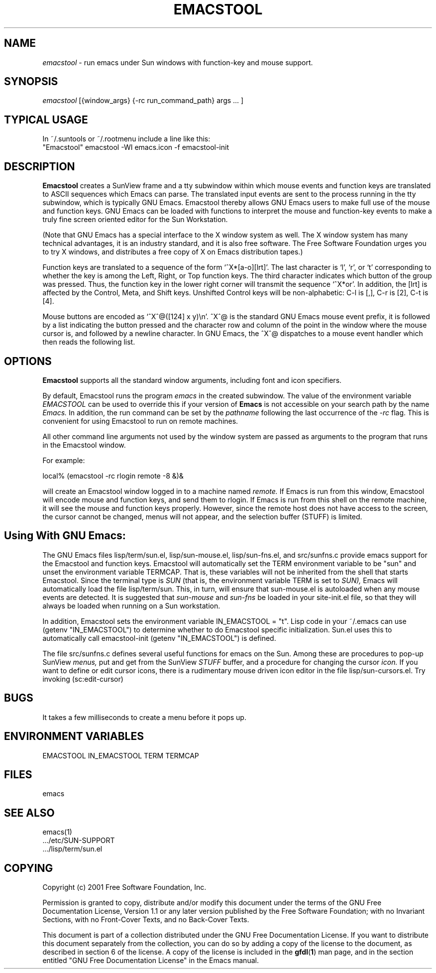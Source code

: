 .TH EMACSTOOL 1
.SH NAME
.I emacstool 
\- run emacs under Sun windows with function-key and mouse support.
.SH SYNOPSIS
.I emacstool
[{window_args} {-rc run_command_path} args ... ]
.SH TYPICAL USAGE
In ~/.suntools or ~/.rootmenu include a line like this:
.br
"Emacstool"     emacstool -WI emacs.icon -f emacstool-init
.SH DESCRIPTION
.B  Emacstool
creates a SunView frame and a tty subwindow within which mouse events
and function keys are translated to ASCII sequences which Emacs can
parse.  The translated input events are sent to the process running in
the tty subwindow, which is typically GNU Emacs.  Emacstool thereby
allows GNU Emacs users to make full use of the mouse and function keys.
GNU Emacs can be loaded with functions to interpret the mouse and
function-key events to make a truly fine screen oriented editor for
the Sun Workstation.
.PP
(Note that GNU Emacs has a special interface to the X window system as
well.  The X window system has many technical advantages, it is an
industry standard, and it is also free software.  The Free Software
Foundation urges you to try X windows, and distributes a free copy of
X on Emacs distribution tapes.)
.PP
Function keys are translated to a sequence of the form
`^X*[a-o][lrt]'.  The last character is `l', `r', or `t' corresponding
to whether the key is among the Left, Right, or Top function keys.
The third character indicates which button of the group
was pressed.  Thus, the function key in the lower right corner will
transmit the sequence `^X*or'.  In addition, the [lrt] is affected by
the Control, Meta, and Shift keys.  Unshifted Control keys will be
non-alphabetic: C-l is [,], C-r is [2], C-t is [4].
.PP 
Mouse buttons are encoded as `^X^@([124] x y)\\n'.  ^X^@ is the
standard GNU Emacs mouse event prefix, it is followed by a list
indicating the button pressed and the character row and column of the
point in the window where the mouse cursor is, and followed by a
newline character.  In GNU Emacs, the ^X^@ dispatches to a
mouse event handler which then reads the following list.
.SH OPTIONS
.B Emacstool
supports all the standard window arguments, including font and icon 
specifiers.  
.PP
By default, Emacstool runs the program 
.I emacs
in the created subwindow.  
The value of the environment variable 
.I EMACSTOOL
can be used to override this if your version of 
.B Emacs
is not accessible on your search path by the name 
.I Emacs.
In addition, the run command can be set by the 
.I pathname 
following the last occurrence of the
.I \-rc
flag.
This is convenient for using Emacstool to run on remote machines.
.PP
All other command line arguments not used by the window system are passed
as arguments to the program that runs in the Emacstool window.
.PP
For example: 
.PP
local% (emacstool -rc rlogin remote -8 &)&
.PP
will create an Emacstool window logged in to a machine named
.I remote.
If Emacs is run from this window, 
Emacstool will encode mouse and function keys, and send them to rlogin.
If Emacs is run from this shell on the remote machine, it will see
the mouse and function keys properly.
However, since the remote host does not have access to the screen,
the cursor cannot be changed, menus will not appear, and the selection
buffer (STUFF) is limited.
.SH Using With GNU Emacs:
The GNU Emacs files
lisp/term/sun.el,
lisp/sun-mouse.el, 
lisp/sun-fns.el, 
and 
src/sunfns.c
provide emacs support for the Emacstool and function keys.
Emacstool will automatically set the TERM environment variable to be "sun"
and unset the environment variable TERMCAP.  That is, these variables will
not be inherited from the shell that starts Emacstool.
Since the terminal type is
.I SUN
(that is, the environment variable TERM is set to 
.I SUN), 
Emacs will automatically load the file lisp/term/sun.
This, in turn, will ensure that sun-mouse.el is autoloaded when any mouse
events are detected.  It is suggested that 
.I sun-mouse 
and
.I sun-fns
be loaded in your site-init.el file, so that they will always be loaded
when running on a Sun workstation.
.PP
In addition, Emacstool sets the environment variable IN_EMACSTOOL = "t".
Lisp code in your ~/.emacs can use (getenv "IN_EMACSTOOL")
to determine whether to do Emacstool specific initialization.
Sun.el uses this to automatically call emacstool-init (getenv "IN_EMACSTOOL")
is defined.
.PP
The file src/sunfns.c defines several useful functions for emacs on
the Sun.  Among these are procedures to pop-up SunView 
.I menus, 
put and get from the SunView
.I STUFF
buffer, and a procedure for changing the cursor 
.I icon.
If you want to define or edit cursor icons, 
there is a rudimentary mouse driven icon editor in the file
lisp/sun-cursors.el.  Try invoking (sc:edit-cursor)
.SH BUGS
It takes a few milliseconds to create a menu before it pops up.
.SH ENVIRONMENT VARIABLES
EMACSTOOL
IN_EMACSTOOL
TERM
TERMCAP
.SH FILES
.DT
emacs
.SH "SEE ALSO"
emacs(1)
 .../etc/SUN-SUPPORT
 .../lisp/term/sun.el
.SH COPYING
Copyright 
.if t \(co
.if n (c)
2001 Free Software Foundation, Inc.
.PP
Permission is granted to copy, distribute and/or modify this document
under the terms of the GNU Free Documentation License, Version 1.1
or any later version published by the Free Software Foundation;
with no Invariant Sections, with no Front-Cover Texts, and no
Back-Cover Texts.
.PP
This document is part of a collection distributed under the GNU Free
Documentation License.  If you want to distribute this document
separately from the collection, you can do so by adding a copy of the
license to the document, as described in section 6 of the license.
A copy of the license is included in the
.BR gfdl ( 1 )
man page, and in the section entitled "GNU Free Documentation
License" in the Emacs manual.
